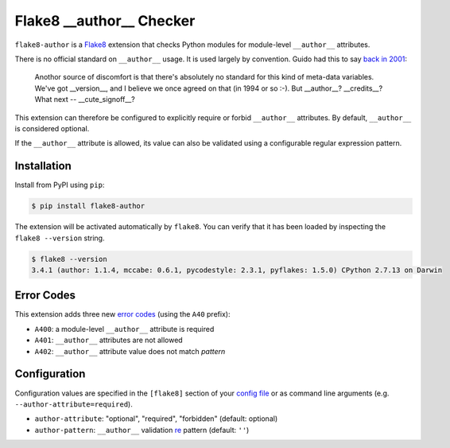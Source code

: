=========================
Flake8 __author__ Checker
=========================

|PyPI Version| |Python Versions|

``flake8-author`` is a `Flake8 <http://flake8.pycqa.org/>`_ extension that
checks Python modules for module-level ``__author__`` attributes.

There is no official standard on ``__author__`` usage. It is used largely by
convention. Guido had this to say `back in 2001`__:

    Anothor source of discomfort is that there's absolutely no standard for
    this kind of meta-data variables.  We've got __version__, and I believe we
    once agreed on that (in 1994 or so :-).  But __author__?  __credits__?
    What next -- __cute_signoff__?

__ https://mail.python.org/pipermail/python-dev/2001-March/013328.html

This extension can therefore be configured to explicitly require or forbid
``__author__`` attributes. By default, ``__author__`` is considered optional.

If the ``__author__`` attribute is allowed, its value can also be validated
using a configurable regular expression pattern.

.. |PyPI Version| image:: https://img.shields.io/pypi/v/flake8-author.svg
   :target: https://pypi.python.org/pypi/flake8-author
.. |Python Versions| image:: https://img.shields.io/pypi/pyversions/flake8-author.svg
   :target: https://pypi.python.org/pypi/flake8-author


Installation
------------

Install from PyPI using ``pip``:

.. code-block:: sh

    $ pip install flake8-author

The extension will be activated automatically by ``flake8``. You can verify
that it has been loaded by inspecting the ``flake8 --version`` string.

.. code-block:: sh

    $ flake8 --version
    3.4.1 (author: 1.1.4, mccabe: 0.6.1, pycodestyle: 2.3.1, pyflakes: 1.5.0) CPython 2.7.13 on Darwin


Error Codes
-----------

This extension adds three new `error codes`__ (using the ``A40`` prefix):

- ``A400``: a module-level ``__author__`` attribute is required
- ``A401``: ``__author__`` attributes are not allowed
- ``A402``: ``__author__`` attribute value does not match *pattern*

.. __: http://flake8.pycqa.org/en/latest/user/error-codes.html

Configuration
-------------

Configuration values are specified in the ``[flake8]`` section of your `config
file`_ or as command line arguments (e.g. ``--author-attribute=required``).

- ``author-attribute``: "optional", "required", "forbidden" (default: optional)
- ``author-pattern``: ``__author__`` validation `re`_ pattern (default: ``''``)

.. _config file: http://flake8.pycqa.org/en/latest/user/configuration.html
.. _re: https://docs.python.org/library/re.html
